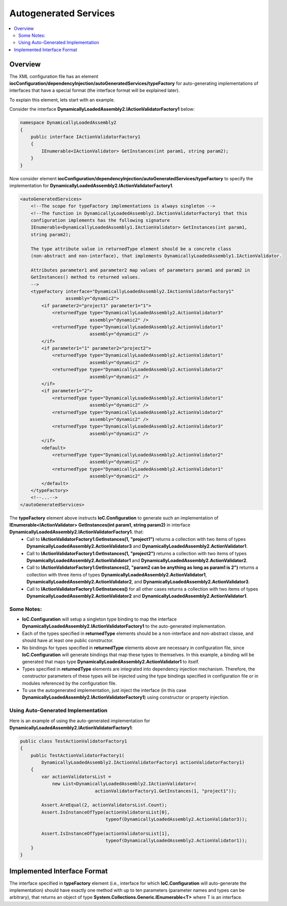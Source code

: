 ======================
Autogenerated Services
======================

.. contents::
  :local:
  :depth: 2

Overview
========

The XML configuration file has an element **iocConfiguration/dependencyInjection/autoGeneratedServices/typeFactory** for auto-generating implementations of interfaces that have a special format (the interface format will be explained later).

To explain this element, lets start with an example.

Consider the interface **DynamicallyLoadedAssembly2.IActionValidatorFactory1** below:

.. code-block:: csharp

    namespace DynamicallyLoadedAssembly2
    {
        public interface IActionValidatorFactory1
        {
            IEnumerable<IActionValidator> GetInstances(int param1, string param2);
        }
    }

Now consider element **iocConfiguration/dependencyInjection/autoGeneratedServices/typeFactory** to specify the implementation for **DynamicallyLoadedAssembly2.IActionValidatorFactory1**.

.. code-block:: xml

    <autoGeneratedServices>
        <!--The scope for typeFactory implementations is always singleton -->
        <!--The function in DynamicallyLoadedAssembly2.IActionValidatorFactory1 that this
        configuration implements has the following signature
        IEnumerable<DynamicallyLoadedAssembly1.IActionValidator> GetInstances(int param1,
        string param2);

        The type attribute value in returnedType element should be a concrete class
        (non-abstract and non-interface), that implements DynamicallyLoadedAssembly1.IActionValidator.

        Attributes parameter1 and parameter2 map values of parameters param1 and param2 in
        GetInstances() method to returned values.
        -->
        <typeFactory interface="DynamicallyLoadedAssembly2.IActionValidatorFactory1"
                     assembly="dynamic2">
            <if parameter2="project1" parameter1="1">
                <returnedType type="DynamicallyLoadedAssembly2.ActionValidator3"
                              assembly="dynamic2" />
                <returnedType type="DynamicallyLoadedAssembly2.ActionValidator1"
                              assembly="dynamic2" />
            </if>
            <if parameter1="1" parameter2="project2">
                <returnedType type="DynamicallyLoadedAssembly2.ActionValidator1"
                              assembly="dynamic2" />
                <returnedType type="DynamicallyLoadedAssembly2.ActionValidator2"
                              assembly="dynamic2" />
            </if>
            <if parameter1="2">
                <returnedType type="DynamicallyLoadedAssembly2.ActionValidator1"
                              assembly="dynamic2" />
                <returnedType type="DynamicallyLoadedAssembly2.ActionValidator2"
                              assembly="dynamic2" />
                <returnedType type="DynamicallyLoadedAssembly2.ActionValidator3"
                              assembly="dynamic2" />
            </if>
            <default>
                <returnedType type="DynamicallyLoadedAssembly2.ActionValidator2"
                              assembly="dynamic2" />
                <returnedType type="DynamicallyLoadedAssembly2.ActionValidator1"
                              assembly="dynamic2" />
            </default>
        </typeFactory>
        <!--...-->
    </autoGeneratedServices>

The **typeFactory** element above instructs **IoC.Configuration** to generate such an implementation of **IEnumerable<IActionValidator> GetInstances(int param1, string param2)** in interface **DynamicallyLoadedAssembly2.IActionValidatorFactory1.** that:
 - Call to **IActionValidatorFactory1.GetInstances(1, "project1")** returns a collection with two items of types **DynamicallyLoadedAssembly2.ActionValidator3** and **DynamicallyLoadedAssembly2.ActionValidator1**.
 - Call to **IActionValidatorFactory1.GetInstances(1, "project2")** returns a collection with two items of types **DynamicallyLoadedAssembly2.ActionValidator1** and **DynamicallyLoadedAssembly2.ActionValidator2**.
 - Call to **IActionValidatorFactory1.GetInstances(2, "param2 can be anything as long as param1 is 2")** returns a collection with three items of types **DynamicallyLoadedAssembly2.ActionValidator1**, **DynamicallyLoadedAssembly2.ActionValidator2**, and **DynamicallyLoadedAssembly2.ActionValidator3**.
 - Call to **IActionValidatorFactory1.GetInstances()** for all other cases returns a collection with two items of types **DynamicallyLoadedAssembly2.ActionValidator2** and **DynamicallyLoadedAssembly2.ActionValidator1**.

Some Notes:
-----------

- **IoC.Configuration** will setup a singleton type binding to map the interface **DynamicallyLoadedAssembly2.IActionValidatorFactory1** to the auto-generated implementation.
- Each of the types specified in **returnedType** elements should be a non-interface and non-abstract classe, and should have at least one public constructor.
- No bindings for types specified in **returnedType** elements above are necessary in configuration file, since **IoC.Configuration** will generate bindings that map these types to themselves. In this example, a binding will be generated that maps type **DynamicallyLoadedAssembly2.ActionValidator1** to itself.
- Types specified in **returnedType** elements are integrated into dependency injection mechanism. Therefore, the constructor parameters of these types will be injected using the type bindings specified in configuration file or in modules referenced by the configuration file.
- To use the autogenerated implementation, just inject the interface (in this case **DynamicallyLoadedAssembly2.IActionValidatorFactory1**) using constructor or property injection.

Using Auto-Generated Implementation
-----------------------------------

Here is an example of using the auto-generated implementation for **DynamicallyLoadedAssembly2.IActionValidatorFactory1**:

.. code-block:: csharp

    public class TestActionValidatorFactory1
    {
        public TestActionValidatorFactory1(
            DynamicallyLoadedAssembly2.IActionValidatorFactory1 actionValidatorFactory1)
        {
            var actionValidatorsList =
                new List<DynamicallyLoadedAssembly2.IActionValidator>(
                                actionValidatorFactory1.GetInstances(1, "project1"));

            Assert.AreEqual(2, actionValidatorsList.Count);
            Assert.IsInstanceOfType(actionValidatorsList[0],
                                    typeof(DynamicallyLoadedAssembly2.ActionValidator3));

            Assert.IsInstanceOfType(actionValidatorsList[1],
                                    typeof(DynamicallyLoadedAssembly2.ActionValidator1));
        }
    }

Implemented Interface Format
============================

The interface specified in **typeFactory** element (i.e., interface for which **IoC.Configuration** will auto-generate the implementation) should have exactly one method with up to ten parameters (parameter names and types can be arbitrary), that returns an object of type **System.Collections.Generic.IEnumerable<T>** where T is an interface.